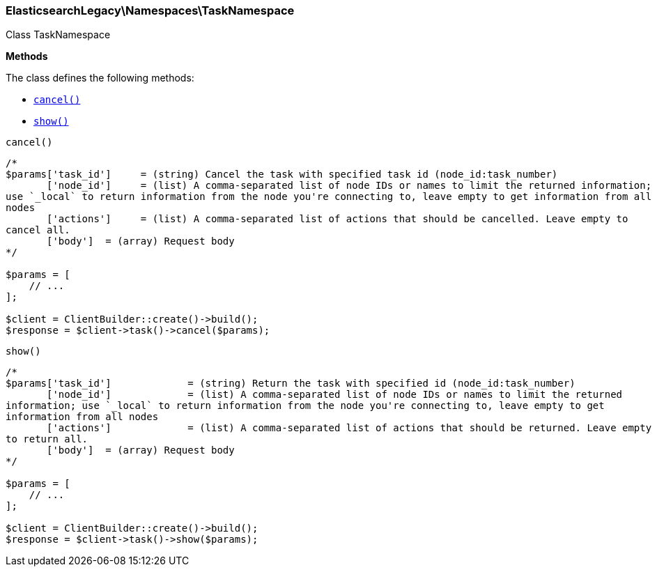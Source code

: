 

[[Elasticsearch_Namespaces_TaskNamespace]]
=== ElasticsearchLegacy\Namespaces\TaskNamespace



Class TaskNamespace


*Methods*

The class defines the following methods:

* <<Elasticsearch_Namespaces_TaskNamespacecancel_cancel,`cancel()`>>
* <<Elasticsearch_Namespaces_TaskNamespaceshow_show,`show()`>>



[[Elasticsearch_Namespaces_TaskNamespacecancel_cancel]]
.`cancel()`
****
[source,php]
----
/*
$params['task_id']     = (string) Cancel the task with specified task id (node_id:task_number)
       ['node_id']     = (list) A comma-separated list of node IDs or names to limit the returned information;
use `_local` to return information from the node you're connecting to, leave empty to get information from all
nodes
       ['actions']     = (list) A comma-separated list of actions that should be cancelled. Leave empty to
cancel all.
       ['body']  = (array) Request body
*/

$params = [
    // ...
];

$client = ClientBuilder::create()->build();
$response = $client->task()->cancel($params);
----
****



[[Elasticsearch_Namespaces_TaskNamespaceshow_show]]
.`show()`
****
[source,php]
----
/*
$params['task_id']             = (string) Return the task with specified id (node_id:task_number)
       ['node_id']             = (list) A comma-separated list of node IDs or names to limit the returned
information; use `_local` to return information from the node you're connecting to, leave empty to get
information from all nodes
       ['actions']             = (list) A comma-separated list of actions that should be returned. Leave empty
to return all.
       ['body']  = (array) Request body
*/

$params = [
    // ...
];

$client = ClientBuilder::create()->build();
$response = $client->task()->show($params);
----
****


